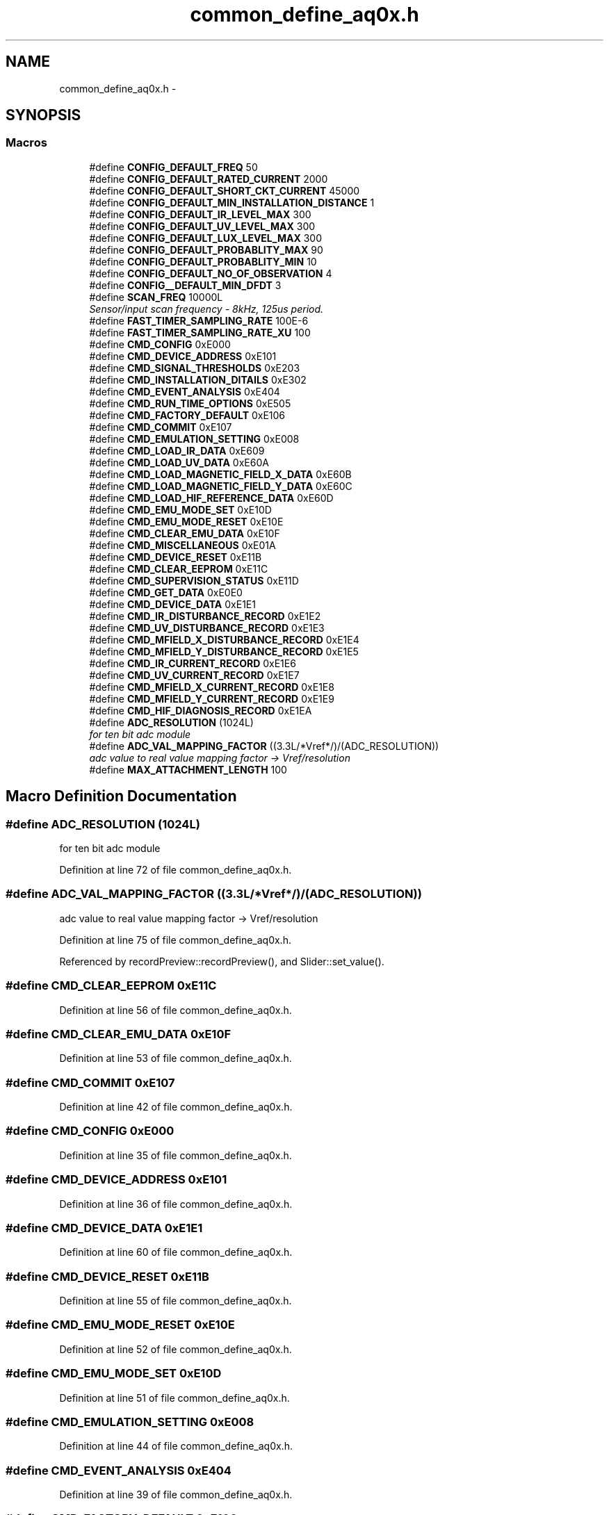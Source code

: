 .TH "common_define_aq0x.h" 3 "Thu Oct 30 2014" "Version V0.0" "AQ0X" \" -*- nroff -*-
.ad l
.nh
.SH NAME
common_define_aq0x.h \- 
.SH SYNOPSIS
.br
.PP
.SS "Macros"

.in +1c
.ti -1c
.RI "#define \fBCONFIG_DEFAULT_FREQ\fP   50"
.br
.ti -1c
.RI "#define \fBCONFIG_DEFAULT_RATED_CURRENT\fP   2000"
.br
.ti -1c
.RI "#define \fBCONFIG_DEFAULT_SHORT_CKT_CURRENT\fP   45000"
.br
.ti -1c
.RI "#define \fBCONFIG_DEFAULT_MIN_INSTALLATION_DISTANCE\fP   1"
.br
.ti -1c
.RI "#define \fBCONFIG_DEFAULT_IR_LEVEL_MAX\fP   300"
.br
.ti -1c
.RI "#define \fBCONFIG_DEFAULT_UV_LEVEL_MAX\fP   300"
.br
.ti -1c
.RI "#define \fBCONFIG_DEFAULT_LUX_LEVEL_MAX\fP   300"
.br
.ti -1c
.RI "#define \fBCONFIG_DEFAULT_PROBABLITY_MAX\fP   90"
.br
.ti -1c
.RI "#define \fBCONFIG_DEFAULT_PROBABLITY_MIN\fP   10"
.br
.ti -1c
.RI "#define \fBCONFIG_DEFAULT_NO_OF_OBSERVATION\fP   4"
.br
.ti -1c
.RI "#define \fBCONFIG__DEFAULT_MIN_DFDT\fP   3"
.br
.ti -1c
.RI "#define \fBSCAN_FREQ\fP   10000L"
.br
.RI "\fISensor/input scan frequency - 8kHz, 125us period\&. \fP"
.ti -1c
.RI "#define \fBFAST_TIMER_SAMPLING_RATE\fP   100E-6"
.br
.ti -1c
.RI "#define \fBFAST_TIMER_SAMPLING_RATE_XU\fP   100"
.br
.ti -1c
.RI "#define \fBCMD_CONFIG\fP   0xE000"
.br
.ti -1c
.RI "#define \fBCMD_DEVICE_ADDRESS\fP   0xE101"
.br
.ti -1c
.RI "#define \fBCMD_SIGNAL_THRESHOLDS\fP   0xE203"
.br
.ti -1c
.RI "#define \fBCMD_INSTALLATION_DITAILS\fP   0xE302"
.br
.ti -1c
.RI "#define \fBCMD_EVENT_ANALYSIS\fP   0xE404"
.br
.ti -1c
.RI "#define \fBCMD_RUN_TIME_OPTIONS\fP   0xE505"
.br
.ti -1c
.RI "#define \fBCMD_FACTORY_DEFAULT\fP   0xE106"
.br
.ti -1c
.RI "#define \fBCMD_COMMIT\fP   0xE107"
.br
.ti -1c
.RI "#define \fBCMD_EMULATION_SETTING\fP   0xE008"
.br
.ti -1c
.RI "#define \fBCMD_LOAD_IR_DATA\fP   0xE609"
.br
.ti -1c
.RI "#define \fBCMD_LOAD_UV_DATA\fP   0xE60A"
.br
.ti -1c
.RI "#define \fBCMD_LOAD_MAGNETIC_FIELD_X_DATA\fP   0xE60B"
.br
.ti -1c
.RI "#define \fBCMD_LOAD_MAGNETIC_FIELD_Y_DATA\fP   0xE60C"
.br
.ti -1c
.RI "#define \fBCMD_LOAD_HIF_REFERENCE_DATA\fP   0xE60D"
.br
.ti -1c
.RI "#define \fBCMD_EMU_MODE_SET\fP   0xE10D"
.br
.ti -1c
.RI "#define \fBCMD_EMU_MODE_RESET\fP   0xE10E"
.br
.ti -1c
.RI "#define \fBCMD_CLEAR_EMU_DATA\fP   0xE10F"
.br
.ti -1c
.RI "#define \fBCMD_MISCELLANEOUS\fP   0xE01A"
.br
.ti -1c
.RI "#define \fBCMD_DEVICE_RESET\fP   0xE11B"
.br
.ti -1c
.RI "#define \fBCMD_CLEAR_EEPROM\fP   0xE11C"
.br
.ti -1c
.RI "#define \fBCMD_SUPERVISION_STATUS\fP   0xE11D"
.br
.ti -1c
.RI "#define \fBCMD_GET_DATA\fP   0xE0E0"
.br
.ti -1c
.RI "#define \fBCMD_DEVICE_DATA\fP   0xE1E1"
.br
.ti -1c
.RI "#define \fBCMD_IR_DISTURBANCE_RECORD\fP   0xE1E2"
.br
.ti -1c
.RI "#define \fBCMD_UV_DISTURBANCE_RECORD\fP   0xE1E3"
.br
.ti -1c
.RI "#define \fBCMD_MFIELD_X_DISTURBANCE_RECORD\fP   0xE1E4"
.br
.ti -1c
.RI "#define \fBCMD_MFIELD_Y_DISTURBANCE_RECORD\fP   0xE1E5"
.br
.ti -1c
.RI "#define \fBCMD_IR_CURRENT_RECORD\fP   0xE1E6"
.br
.ti -1c
.RI "#define \fBCMD_UV_CURRENT_RECORD\fP   0xE1E7"
.br
.ti -1c
.RI "#define \fBCMD_MFIELD_X_CURRENT_RECORD\fP   0xE1E8"
.br
.ti -1c
.RI "#define \fBCMD_MFIELD_Y_CURRENT_RECORD\fP   0xE1E9"
.br
.ti -1c
.RI "#define \fBCMD_HIF_DIAGNOSIS_RECORD\fP   0xE1EA"
.br
.ti -1c
.RI "#define \fBADC_RESOLUTION\fP   (1024L)"
.br
.RI "\fIfor ten bit adc module \fP"
.ti -1c
.RI "#define \fBADC_VAL_MAPPING_FACTOR\fP   ((3\&.3L/*Vref*/)/(ADC_RESOLUTION))"
.br
.RI "\fIadc value to real value mapping factor -> Vref/resolution \fP"
.ti -1c
.RI "#define \fBMAX_ATTACHMENT_LENGTH\fP   100"
.br
.in -1c
.SH "Macro Definition Documentation"
.PP 
.SS "#define ADC_RESOLUTION   (1024L)"

.PP
for ten bit adc module 
.PP
Definition at line 72 of file common_define_aq0x\&.h\&.
.SS "#define ADC_VAL_MAPPING_FACTOR   ((3\&.3L/*Vref*/)/(ADC_RESOLUTION))"

.PP
adc value to real value mapping factor -> Vref/resolution 
.PP
Definition at line 75 of file common_define_aq0x\&.h\&.
.PP
Referenced by recordPreview::recordPreview(), and Slider::set_value()\&.
.SS "#define CMD_CLEAR_EEPROM   0xE11C"

.PP
Definition at line 56 of file common_define_aq0x\&.h\&.
.SS "#define CMD_CLEAR_EMU_DATA   0xE10F"

.PP
Definition at line 53 of file common_define_aq0x\&.h\&.
.SS "#define CMD_COMMIT   0xE107"

.PP
Definition at line 42 of file common_define_aq0x\&.h\&.
.SS "#define CMD_CONFIG   0xE000"

.PP
Definition at line 35 of file common_define_aq0x\&.h\&.
.SS "#define CMD_DEVICE_ADDRESS   0xE101"

.PP
Definition at line 36 of file common_define_aq0x\&.h\&.
.SS "#define CMD_DEVICE_DATA   0xE1E1"

.PP
Definition at line 60 of file common_define_aq0x\&.h\&.
.SS "#define CMD_DEVICE_RESET   0xE11B"

.PP
Definition at line 55 of file common_define_aq0x\&.h\&.
.SS "#define CMD_EMU_MODE_RESET   0xE10E"

.PP
Definition at line 52 of file common_define_aq0x\&.h\&.
.SS "#define CMD_EMU_MODE_SET   0xE10D"

.PP
Definition at line 51 of file common_define_aq0x\&.h\&.
.SS "#define CMD_EMULATION_SETTING   0xE008"

.PP
Definition at line 44 of file common_define_aq0x\&.h\&.
.SS "#define CMD_EVENT_ANALYSIS   0xE404"

.PP
Definition at line 39 of file common_define_aq0x\&.h\&.
.SS "#define CMD_FACTORY_DEFAULT   0xE106"

.PP
Definition at line 41 of file common_define_aq0x\&.h\&.
.SS "#define CMD_GET_DATA   0xE0E0"

.PP
Definition at line 59 of file common_define_aq0x\&.h\&.
.SS "#define CMD_HIF_DIAGNOSIS_RECORD   0xE1EA"

.PP
Definition at line 69 of file common_define_aq0x\&.h\&.
.SS "#define CMD_INSTALLATION_DITAILS   0xE302"

.PP
Definition at line 38 of file common_define_aq0x\&.h\&.
.SS "#define CMD_IR_CURRENT_RECORD   0xE1E6"

.PP
Definition at line 65 of file common_define_aq0x\&.h\&.
.SS "#define CMD_IR_DISTURBANCE_RECORD   0xE1E2"

.PP
Definition at line 61 of file common_define_aq0x\&.h\&.
.SS "#define CMD_LOAD_HIF_REFERENCE_DATA   0xE60D"

.PP
Definition at line 49 of file common_define_aq0x\&.h\&.
.SS "#define CMD_LOAD_IR_DATA   0xE609"

.PP
Definition at line 45 of file common_define_aq0x\&.h\&.
.SS "#define CMD_LOAD_MAGNETIC_FIELD_X_DATA   0xE60B"

.PP
Definition at line 47 of file common_define_aq0x\&.h\&.
.SS "#define CMD_LOAD_MAGNETIC_FIELD_Y_DATA   0xE60C"

.PP
Definition at line 48 of file common_define_aq0x\&.h\&.
.SS "#define CMD_LOAD_UV_DATA   0xE60A"

.PP
Definition at line 46 of file common_define_aq0x\&.h\&.
.SS "#define CMD_MFIELD_X_CURRENT_RECORD   0xE1E8"

.PP
Definition at line 67 of file common_define_aq0x\&.h\&.
.SS "#define CMD_MFIELD_X_DISTURBANCE_RECORD   0xE1E4"

.PP
Definition at line 63 of file common_define_aq0x\&.h\&.
.SS "#define CMD_MFIELD_Y_CURRENT_RECORD   0xE1E9"

.PP
Definition at line 68 of file common_define_aq0x\&.h\&.
.SS "#define CMD_MFIELD_Y_DISTURBANCE_RECORD   0xE1E5"

.PP
Definition at line 64 of file common_define_aq0x\&.h\&.
.SS "#define CMD_MISCELLANEOUS   0xE01A"

.PP
Definition at line 54 of file common_define_aq0x\&.h\&.
.SS "#define CMD_RUN_TIME_OPTIONS   0xE505"

.PP
Definition at line 40 of file common_define_aq0x\&.h\&.
.SS "#define CMD_SIGNAL_THRESHOLDS   0xE203"

.PP
Definition at line 37 of file common_define_aq0x\&.h\&.
.SS "#define CMD_SUPERVISION_STATUS   0xE11D"

.PP
Definition at line 57 of file common_define_aq0x\&.h\&.
.SS "#define CMD_UV_CURRENT_RECORD   0xE1E7"

.PP
Definition at line 66 of file common_define_aq0x\&.h\&.
.SS "#define CMD_UV_DISTURBANCE_RECORD   0xE1E3"

.PP
Definition at line 62 of file common_define_aq0x\&.h\&.
.SS "#define CONFIG__DEFAULT_MIN_DFDT   3"

.PP
Definition at line 16 of file common_define_aq0x\&.h\&.
.SS "#define CONFIG_DEFAULT_FREQ   50"

.PP
Definition at line 4 of file common_define_aq0x\&.h\&.
.PP
Referenced by emu_data_editor::emu_data_editor()\&.
.SS "#define CONFIG_DEFAULT_IR_LEVEL_MAX   300"

.PP
Definition at line 9 of file common_define_aq0x\&.h\&.
.SS "#define CONFIG_DEFAULT_LUX_LEVEL_MAX   300"

.PP
Definition at line 11 of file common_define_aq0x\&.h\&.
.SS "#define CONFIG_DEFAULT_MIN_INSTALLATION_DISTANCE   1"

.PP
Definition at line 7 of file common_define_aq0x\&.h\&.
.SS "#define CONFIG_DEFAULT_NO_OF_OBSERVATION   4"

.PP
Definition at line 14 of file common_define_aq0x\&.h\&.
.SS "#define CONFIG_DEFAULT_PROBABLITY_MAX   90"

.PP
Definition at line 12 of file common_define_aq0x\&.h\&.
.SS "#define CONFIG_DEFAULT_PROBABLITY_MIN   10"

.PP
Definition at line 13 of file common_define_aq0x\&.h\&.
.SS "#define CONFIG_DEFAULT_RATED_CURRENT   2000"

.PP
Definition at line 5 of file common_define_aq0x\&.h\&.
.SS "#define CONFIG_DEFAULT_SHORT_CKT_CURRENT   45000"

.PP
Definition at line 6 of file common_define_aq0x\&.h\&.
.SS "#define CONFIG_DEFAULT_UV_LEVEL_MAX   300"

.PP
Definition at line 10 of file common_define_aq0x\&.h\&.
.SS "#define FAST_TIMER_SAMPLING_RATE   100E-6"

.PP
Definition at line 24 of file common_define_aq0x\&.h\&.
.PP
Referenced by Slider::set_value()\&.
.SS "#define FAST_TIMER_SAMPLING_RATE_XU   100"

.PP
Definition at line 26 of file common_define_aq0x\&.h\&.
.SS "#define MAX_ATTACHMENT_LENGTH   100"

.PP
Definition at line 77 of file common_define_aq0x\&.h\&.
.PP
Referenced by MainWindow::srv_cmds_data_download_msg_handler(), and MainWindow::srv_cmds_data_transfer_msg_handler()\&.
.SS "#define SCAN_FREQ   10000L"

.PP
Sensor/input scan frequency - 8kHz, 125us period\&. 
.PP
Definition at line 22 of file common_define_aq0x\&.h\&.
.PP
Referenced by Slider::set_value()\&.
.SH "Author"
.PP 
Generated automatically by Doxygen for AQ0X from the source code\&.
